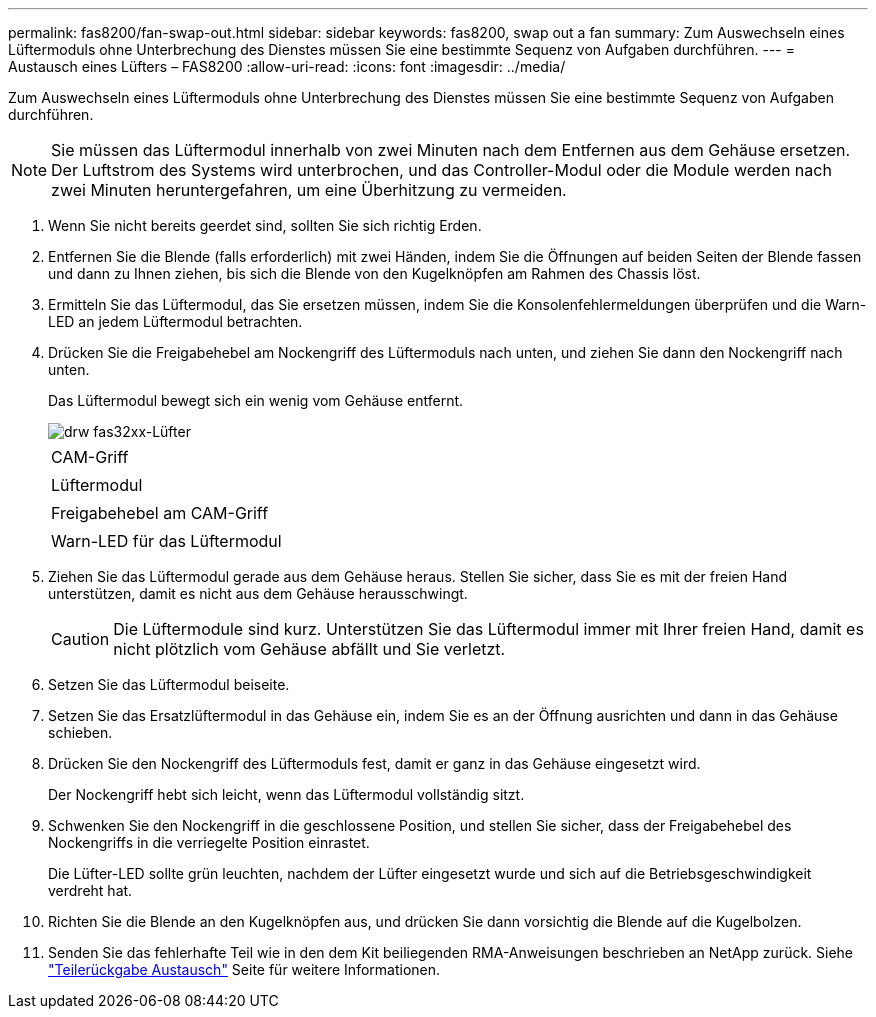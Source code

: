 ---
permalink: fas8200/fan-swap-out.html 
sidebar: sidebar 
keywords: fas8200, swap out a fan 
summary: Zum Auswechseln eines Lüftermoduls ohne Unterbrechung des Dienstes müssen Sie eine bestimmte Sequenz von Aufgaben durchführen. 
---
= Austausch eines Lüfters – FAS8200
:allow-uri-read: 
:icons: font
:imagesdir: ../media/


[role="lead"]
Zum Auswechseln eines Lüftermoduls ohne Unterbrechung des Dienstes müssen Sie eine bestimmte Sequenz von Aufgaben durchführen.


NOTE: Sie müssen das Lüftermodul innerhalb von zwei Minuten nach dem Entfernen aus dem Gehäuse ersetzen. Der Luftstrom des Systems wird unterbrochen, und das Controller-Modul oder die Module werden nach zwei Minuten heruntergefahren, um eine Überhitzung zu vermeiden.

. Wenn Sie nicht bereits geerdet sind, sollten Sie sich richtig Erden.
. Entfernen Sie die Blende (falls erforderlich) mit zwei Händen, indem Sie die Öffnungen auf beiden Seiten der Blende fassen und dann zu Ihnen ziehen, bis sich die Blende von den Kugelknöpfen am Rahmen des Chassis löst.
. Ermitteln Sie das Lüftermodul, das Sie ersetzen müssen, indem Sie die Konsolenfehlermeldungen überprüfen und die Warn-LED an jedem Lüftermodul betrachten.
. Drücken Sie die Freigabehebel am Nockengriff des Lüftermoduls nach unten, und ziehen Sie dann den Nockengriff nach unten.
+
Das Lüftermodul bewegt sich ein wenig vom Gehäuse entfernt.

+
image::../media/drw_fas32xx_fan.png[drw fas32xx-Lüfter]

+
|===


 a| 
image:../media/legend_icon_01.png[""]
| CAM-Griff 


 a| 
image:../media/legend_icon_02.png[""]
 a| 
Lüftermodul



 a| 
image:../media/legend_icon_03.png[""]
 a| 
Freigabehebel am CAM-Griff



 a| 
image:../media/legend_icon_04.png[""]
 a| 
Warn-LED für das Lüftermodul

|===
. Ziehen Sie das Lüftermodul gerade aus dem Gehäuse heraus. Stellen Sie sicher, dass Sie es mit der freien Hand unterstützen, damit es nicht aus dem Gehäuse herausschwingt.
+

CAUTION: Die Lüftermodule sind kurz. Unterstützen Sie das Lüftermodul immer mit Ihrer freien Hand, damit es nicht plötzlich vom Gehäuse abfällt und Sie verletzt.

. Setzen Sie das Lüftermodul beiseite.
. Setzen Sie das Ersatzlüftermodul in das Gehäuse ein, indem Sie es an der Öffnung ausrichten und dann in das Gehäuse schieben.
. Drücken Sie den Nockengriff des Lüftermoduls fest, damit er ganz in das Gehäuse eingesetzt wird.
+
Der Nockengriff hebt sich leicht, wenn das Lüftermodul vollständig sitzt.

. Schwenken Sie den Nockengriff in die geschlossene Position, und stellen Sie sicher, dass der Freigabehebel des Nockengriffs in die verriegelte Position einrastet.
+
Die Lüfter-LED sollte grün leuchten, nachdem der Lüfter eingesetzt wurde und sich auf die Betriebsgeschwindigkeit verdreht hat.

. Richten Sie die Blende an den Kugelknöpfen aus, und drücken Sie dann vorsichtig die Blende auf die Kugelbolzen.
. Senden Sie das fehlerhafte Teil wie in den dem Kit beiliegenden RMA-Anweisungen beschrieben an NetApp zurück. Siehe https://mysupport.netapp.com/site/info/rma["Teilerückgabe  Austausch"^] Seite für weitere Informationen.

